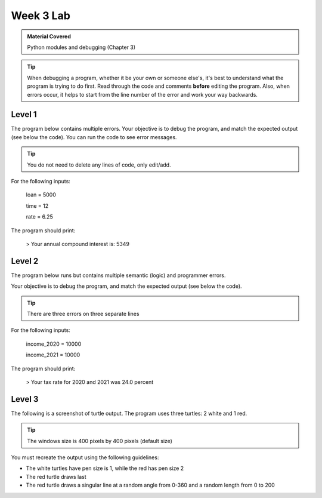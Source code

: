 ..  Copyright (C)  Celine Latulipe.  Permission is granted to copy, distribute
    and/or modify this document under the terms of the GNU Free Documentation
    License, Version 1.3 or any later version published by the Free Software
    Foundation; with Invariant Sections being Forward, Prefaces, and
    Contributor List, no Front-Cover Texts, and no Back-Cover Texts.  A copy of
    the license is included in the section entitled "GNU Free Documentation
    License".

Week 3 Lab
==========

.. admonition:: Material Covered

   Python modules and debugging (Chapter 3)

.. tip::

    When debugging a program, whether it be your own or someone else's, it's best to understand what the program is trying to do first. Read through the code and comments **before** editing the program. Also, when errors occur, it helps to start from the line number of the error and work your way backwards.
      

Level 1
-------

The program below contains multiple errors. Your objective is to debug the program, and match the expected output (see below the code). You can run the code to see error messages.

.. tip::
   
   You do not need to delete any lines of code, only edit/add.

.. activecode:: lab3_level1
   
    #This is a program that calculates annual compound interest
    
    loan = input("Please enter the amount of money borrowed (as a decimal)")
    time = int(input("Please enter amount of time the money has been borrowed (in months)"))
    rate = 6.25
    amount = loan * (math.pow((1 + rate / 100), time)
    compound_interest = amount-loan
    print("Your annual compound interest is: ", math.trunc(compound_interest))


For the following inputs: 
         
        loan = 5000
        
        time = 12
        
        rate = 6.25

The program should print:

        > Your annual compound interest is: 5349


Level 2
-------

The program below runs but contains multiple semantic (logic) and programmer errors.

Your objective is to debug the program, and match the expected output (see below the code).

.. tip::
  There are three errors on three separate lines


.. activecode:: lab3_level2

    #This program calculates your tax rate for the years 2020 and 2021
    
    income_2020 = input("Please enter your 2020 income (must be over 10,000)")
    income_2021 = input("Please enter your 2021 income (must be over 10,000)")
    total_income = int(income_2020 + income_2021)
    
    taxable_income = total_income - (total_income*0.2)
    total_tax = 3840
    
    tax_rate = (total_tax / taxable_income) * 100

    print("Your tax rate for 2020 and 2021 was:", total_tax, "percent")

For the following inputs:
        
        income_2020 = 10000
        
        income_2021 = 10000

The program should print:

    > Your tax rate for 2020 and 2021 was 24.0 percent


Level 3
-------

The following is a screenshot of turtle output. The program uses three turtles: 2 white and 1 red. 

.. image:: Figures/turtle_triangles.png
   :width: 600
   :align: center

.. tip::
  The windows size is 400 pixels by 400 pixels (default size)

You must recreate the output using the following guidelines:

* The white turtles have pen size is 1, while the red has pen size 2
* The red turtle draws last
* The red turtle draws a singular line at a random angle from 0-360 and a random length from 0 to 200


.. activecode:: lab3_level3   
   :nocodelens:

    import turtle             
    wn = turtle.Screen()      
    



